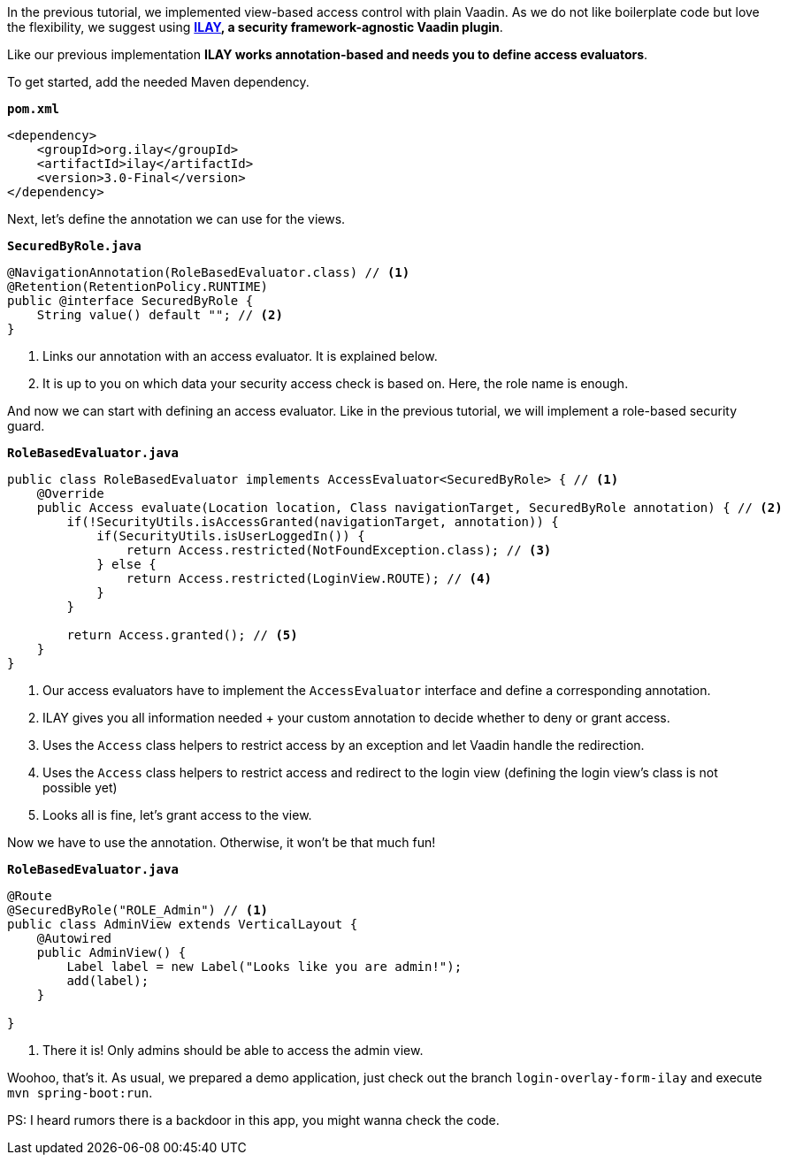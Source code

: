 :title: Use ILAY for fine grained access control in Vaadin applications
:author: Paul Römer
:type: text
:tags: Spring, Spring Boot, Security, V14
:description: Learn how to use the Vaadin ILAY add-on to simplify fine-grained access control
:repo: https://github.com/vaadin-learning-center/spring-secured-vaadin/tree/login-overlay-form-ilay
:linkattrs:
:imagesdir: ./images

In the previous tutorial, we implemented view-based access control with plain Vaadin. As we do not like boilerplate code but love the flexibility, we suggest using **link:https://vaadin.com/directory/component/ilay---authorization-for-vaadin[ILAY], a security framework-agnostic Vaadin plugin**.

Like our previous implementation **ILAY works annotation-based and needs you to define access evaluators**.

To get started, add the needed Maven dependency.

.`*pom.xml*`
[source,xml,linenums]
----
<dependency>
    <groupId>org.ilay</groupId>
    <artifactId>ilay</artifactId>
    <version>3.0-Final</version>
</dependency>
----

Next, let's define the annotation we can use for the views.

.`*SecuredByRole.java*`
[source,java,linenums]
----
@NavigationAnnotation(RoleBasedEvaluator.class) // <1>
@Retention(RetentionPolicy.RUNTIME)
public @interface SecuredByRole {
    String value() default ""; // <2>
}
----
<1> Links our annotation with an access evaluator. It is explained below.
<2> It is up to you on which data your security access check is based on. Here, the role name is enough.

And now we can start with defining an access evaluator. Like in the previous tutorial, we will implement a role-based security guard.

.`*RoleBasedEvaluator.java*`
[source,java,linenums]
----
public class RoleBasedEvaluator implements AccessEvaluator<SecuredByRole> { // <1>
    @Override
    public Access evaluate(Location location, Class navigationTarget, SecuredByRole annotation) { // <2>
        if(!SecurityUtils.isAccessGranted(navigationTarget, annotation)) { 
            if(SecurityUtils.isUserLoggedIn()) {
                return Access.restricted(NotFoundException.class); // <3>
            } else {
                return Access.restricted(LoginView.ROUTE); // <4>
            }
        }

        return Access.granted(); // <5>
    }
}
----
<1> Our access evaluators have to implement the `AccessEvaluator` interface and define a corresponding annotation.
<2> ILAY gives you all information needed + your custom annotation to decide whether to deny or grant access.
<3> Uses the `Access` class helpers to restrict access by an exception and let Vaadin handle the redirection.
<4> Uses the `Access` class helpers to restrict access and redirect to the login view (defining the login view's class is not possible yet)
<5> Looks all is fine, let's grant access to the view.

Now we have to use the annotation. Otherwise, it won't be that much fun!

.`*RoleBasedEvaluator.java*`
[source,java,linenums]
----
@Route
@SecuredByRole("ROLE_Admin") // <1>
public class AdminView extends VerticalLayout {
    @Autowired
    public AdminView() {
        Label label = new Label("Looks like you are admin!");
        add(label);
    }

}
----
<1> There it is! Only admins should be able to access the admin view.

Woohoo, that's it. As usual, we prepared a demo application, just check out the branch `login-overlay-form-ilay` and execute `mvn spring-boot:run`. 

PS: I heard rumors there is a backdoor in this app, you might wanna check the code.

